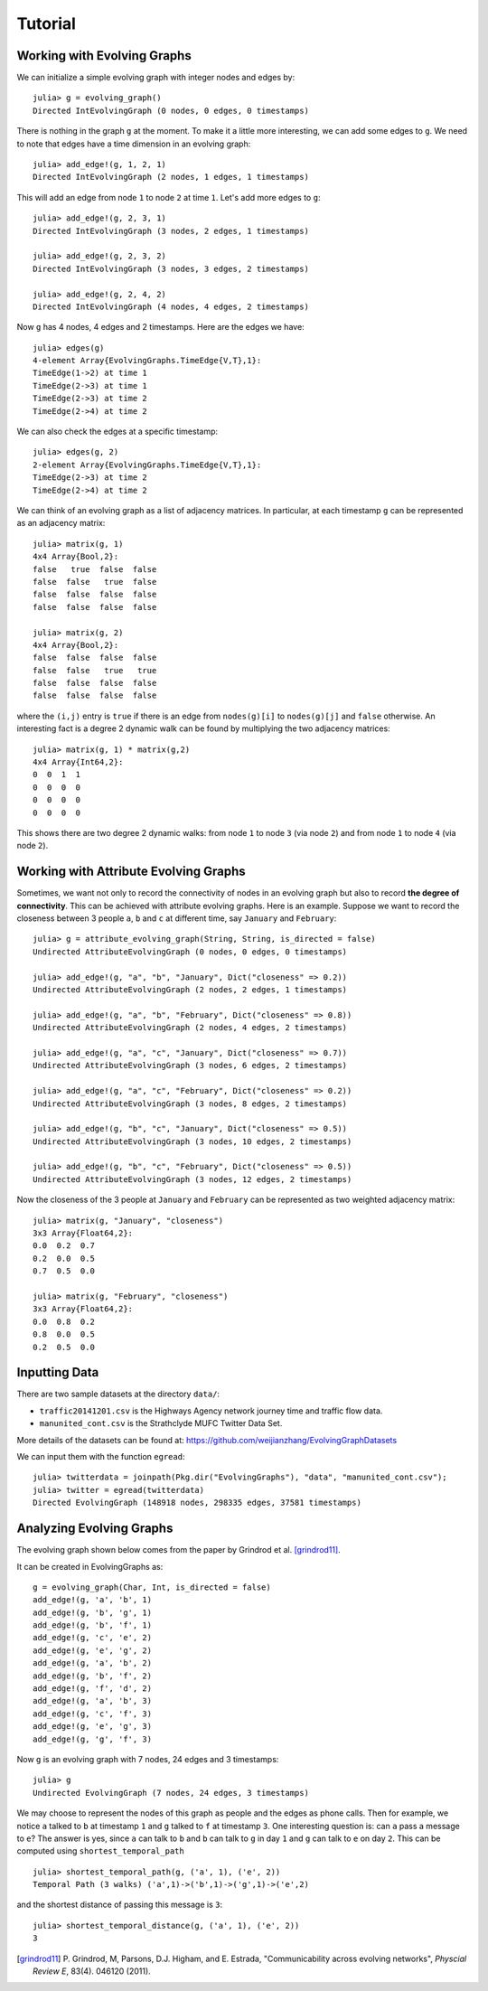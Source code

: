 Tutorial
========

Working with Evolving Graphs
----------------------------

We can initialize a simple evolving graph with integer nodes and edges by::

  julia> g = evolving_graph()
  Directed IntEvolvingGraph (0 nodes, 0 edges, 0 timestamps)

There is nothing in the graph ``g`` at the moment. To make it a little 
more interesting, we can add some edges to ``g``. We need to note that
edges have a time dimension in an evolving graph::

  julia> add_edge!(g, 1, 2, 1) 
  Directed IntEvolvingGraph (2 nodes, 1 edges, 1 timestamps)

This will add an edge from node ``1`` to node ``2`` at time ``1``. 
Let's add more edges to ``g``::

  julia> add_edge!(g, 2, 3, 1)
  Directed IntEvolvingGraph (3 nodes, 2 edges, 1 timestamps)

  julia> add_edge!(g, 2, 3, 2)
  Directed IntEvolvingGraph (3 nodes, 3 edges, 2 timestamps)

  julia> add_edge!(g, 2, 4, 2)
  Directed IntEvolvingGraph (4 nodes, 4 edges, 2 timestamps)

Now ``g`` has 4 nodes, 4 edges and 2 timestamps. Here are the edges we have::

  julia> edges(g)
  4-element Array{EvolvingGraphs.TimeEdge{V,T},1}:
  TimeEdge(1->2) at time 1
  TimeEdge(2->3) at time 1
  TimeEdge(2->3) at time 2
  TimeEdge(2->4) at time 2

We can also check the edges at a specific timestamp::

  julia> edges(g, 2)
  2-element Array{EvolvingGraphs.TimeEdge{V,T},1}:
  TimeEdge(2->3) at time 2
  TimeEdge(2->4) at time 2

We can think of an evolving graph as a list of adjacency matrices. 
In particular, at each timestamp ``g`` can be represented as an adjacency 
matrix::

  julia> matrix(g, 1)
  4x4 Array{Bool,2}:
  false   true  false  false
  false  false   true  false
  false  false  false  false
  false  false  false  false

  julia> matrix(g, 2)
  4x4 Array{Bool,2}:
  false  false  false  false
  false  false   true   true
  false  false  false  false
  false  false  false  false

where the ``(i,j)`` entry is ``true`` if there is an edge from
``nodes(g)[i]`` to ``nodes(g)[j]`` and ``false`` otherwise.  An
interesting fact is a degree 2 dynamic walk can be found by multiplying 
the two adjacency matrices::

  julia> matrix(g, 1) * matrix(g,2)
  4x4 Array{Int64,2}:
  0  0  1  1
  0  0  0  0
  0  0  0  0
  0  0  0  0

This shows there are two degree 2 dynamic walks: from node ``1`` to node ``3`` 
(via node ``2``) and from node ``1`` to node ``4`` (via node ``2``). 
   
Working with Attribute Evolving Graphs
--------------------------------------

Sometimes, we want not only to record the connectivity of nodes in an 
evolving graph but also to record **the degree of connectivity**. This can be 
achieved with attribute evolving graphs. Here is an example. Suppose 
we want to record the closeness between 3 people ``a``, ``b`` and ``c``
at different time, say ``January`` and ``February``::
    
  julia> g = attribute_evolving_graph(String, String, is_directed = false)
  Undirected AttributeEvolvingGraph (0 nodes, 0 edges, 0 timestamps)

  julia> add_edge!(g, "a", "b", "January", Dict("closeness" => 0.2))
  Undirected AttributeEvolvingGraph (2 nodes, 2 edges, 1 timestamps)

  julia> add_edge!(g, "a", "b", "February", Dict("closeness" => 0.8))
  Undirected AttributeEvolvingGraph (2 nodes, 4 edges, 2 timestamps)

  julia> add_edge!(g, "a", "c", "January", Dict("closeness" => 0.7))
  Undirected AttributeEvolvingGraph (3 nodes, 6 edges, 2 timestamps)

  julia> add_edge!(g, "a", "c", "February", Dict("closeness" => 0.2))
  Undirected AttributeEvolvingGraph (3 nodes, 8 edges, 2 timestamps)

  julia> add_edge!(g, "b", "c", "January", Dict("closeness" => 0.5))
  Undirected AttributeEvolvingGraph (3 nodes, 10 edges, 2 timestamps)

  julia> add_edge!(g, "b", "c", "February", Dict("closeness" => 0.5))
  Undirected AttributeEvolvingGraph (3 nodes, 12 edges, 2 timestamps)

Now the closeness of the 3 people at ``January`` and ``February`` can 
be represented as two weighted adjacency matrix::

  julia> matrix(g, "January", "closeness")
  3x3 Array{Float64,2}:
  0.0  0.2  0.7
  0.2  0.0  0.5
  0.7  0.5  0.0

  julia> matrix(g, "February", "closeness")
  3x3 Array{Float64,2}:
  0.0  0.8  0.2
  0.8  0.0  0.5
  0.2  0.5  0.0


Inputting Data 
--------------

There are two sample datasets at the directory ``data/``: 

* ``traffic20141201.csv`` is the Highways Agency network
  journey time and traffic flow data. 

* ``manunited_cont.csv`` is the Strathclyde MUFC Twitter Data Set.

More details of the datasets can be found at: https://github.com/weijianzhang/EvolvingGraphDatasets

We can input them with the function ``egread``::

  julia> twitterdata = joinpath(Pkg.dir("EvolvingGraphs"), "data", "manunited_cont.csv");
  julia> twitter = egread(twitterdata)
  Directed EvolvingGraph (148918 nodes, 298335 edges, 37581 timestamps)


Analyzing Evolving Graphs
-------------------------

The evolving graph shown below comes from the paper by Grindrod et
al. [grindrod11]_. 

.. image:: eg3.png

It can be created in EvolvingGraphs as::
  
  g = evolving_graph(Char, Int, is_directed = false)
  add_edge!(g, 'a', 'b', 1)
  add_edge!(g, 'b', 'g', 1)
  add_edge!(g, 'b', 'f', 1)
  add_edge!(g, 'c', 'e', 2)
  add_edge!(g, 'e', 'g', 2)
  add_edge!(g, 'a', 'b', 2)
  add_edge!(g, 'b', 'f', 2)
  add_edge!(g, 'f', 'd', 2)
  add_edge!(g, 'a', 'b', 3)
  add_edge!(g, 'c', 'f', 3)
  add_edge!(g, 'e', 'g', 3)
  add_edge!(g, 'g', 'f', 3)
  
Now ``g`` is an evolving graph with 7 nodes, 24 edges and 3 timestamps::

  julia> g
  Undirected EvolvingGraph (7 nodes, 24 edges, 3 timestamps)

We may choose to represent the nodes of this graph as people and the edges
as phone calls. Then for example, we notice ``a`` talked to ``b`` at
timestamp ``1`` and ``g`` talked to ``f`` at timestamp ``3``.  One
interesting question is: can ``a`` pass a message to ``e``?
The answer is yes, since ``a`` can talk to ``b`` and ``b`` can talk to
``g`` in day ``1`` and ``g`` can talk to ``e`` on day ``2``. This can
be computed using ``shortest_temporal_path`` ::

  julia> shortest_temporal_path(g, ('a', 1), ('e', 2))
  Temporal Path (3 walks) ('a',1)->('b',1)->('g',1)->('e',2)

and the shortest distance of passing this message is ``3``::

  julia> shortest_temporal_distance(g, ('a', 1), ('e', 2))
  3

.. [grindrod11] P. Grindrod, M, Parsons, D.J. Higham, and E. Estrada, 
	      "Communicability across evolving networks", *Physcial Review E*,
	      83(4). 046120 (2011).
